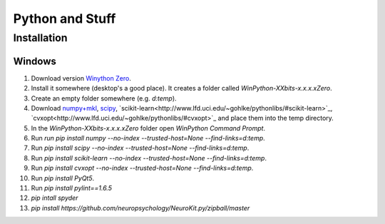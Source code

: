 Python and Stuff
#########################

Installation
=============


Windows
-----------------------


1. Download  version `Winython Zero <http://winpython.github.io/>`_.
2. Install it somewhere (desktop's a good place). It creates a folder called `WinPython-XXbits-x.x.x.xZero`.
3. Create an empty folder somewhere (e.g. `d:\temp`).
4. Download `numpy+mkl <http://www.lfd.uci.edu/~gohlke/pythonlibs/#numpy>`_, `scipy <http://www.lfd.uci.edu/~gohlke/pythonlibs/#scipy>`_, `scikit-learn<http://www.lfd.uci.edu/~gohlke/pythonlibs/#scikit-learn>`_, `cvxopt<http://www.lfd.uci.edu/~gohlke/pythonlibs/#cvxopt>`_ and place them into the temp directory.
5. In the `WinPython-XXbits-x.x.x.xZero` folder open `WinPython Command Prompt`.
6. Run `run pip install numpy --no-index --trusted-host=None --find-links=d:\temp`.
7. Run `pip install scipy --no-index --trusted-host=None --find-links=d:\temp`.
8. Run `pip install scikit-learn --no-index --trusted-host=None --find-links=d:\temp`.
9. Run `pip install cvxopt --no-index --trusted-host=None --find-links=d:\temp`.
10. Run `pip install PyQt5`.
11. Run `pip install pylint==1.6.5`
12. `pip intall spyder`
13. `pip install https://github.com/neuropsychology/NeuroKit.py/zipball/master`

